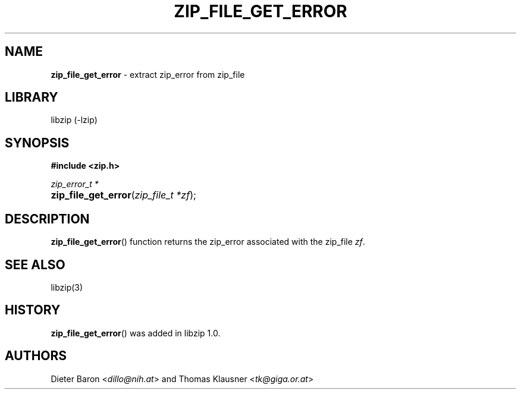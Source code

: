 .\" Automatically generated from an mdoc input file.  Do not edit.
.\" zip_file_get_error.mdoc -- extract zip_error from zip_file
.\" Copyright (C) 2014-2017 Dieter Baron and Thomas Klausner
.\"
.\" This file is part of libzip, a library to manipulate ZIP archives.
.\" The authors can be contacted at <libzip@nih.at>
.\"
.\" Redistribution and use in source and binary forms, with or without
.\" modification, are permitted provided that the following conditions
.\" are met:
.\" 1. Redistributions of source code must retain the above copyright
.\"    notice, this list of conditions and the following disclaimer.
.\" 2. Redistributions in binary form must reproduce the above copyright
.\"    notice, this list of conditions and the following disclaimer in
.\"    the documentation and/or other materials provided with the
.\"    distribution.
.\" 3. The names of the authors may not be used to endorse or promote
.\"    products derived from this software without specific prior
.\"    written permission.
.\"
.\" THIS SOFTWARE IS PROVIDED BY THE AUTHORS ``AS IS'' AND ANY EXPRESS
.\" OR IMPLIED WARRANTIES, INCLUDING, BUT NOT LIMITED TO, THE IMPLIED
.\" WARRANTIES OF MERCHANTABILITY AND FITNESS FOR A PARTICULAR PURPOSE
.\" ARE DISCLAIMED.  IN NO EVENT SHALL THE AUTHORS BE LIABLE FOR ANY
.\" DIRECT, INDIRECT, INCIDENTAL, SPECIAL, EXEMPLARY, OR CONSEQUENTIAL
.\" DAMAGES (INCLUDING, BUT NOT LIMITED TO, PROCUREMENT OF SUBSTITUTE
.\" GOODS OR SERVICES; LOSS OF USE, DATA, OR PROFITS; OR BUSINESS
.\" INTERRUPTION) HOWEVER CAUSED AND ON ANY THEORY OF LIABILITY, WHETHER
.\" IN CONTRACT, STRICT LIABILITY, OR TORT (INCLUDING NEGLIGENCE OR
.\" OTHERWISE) ARISING IN ANY WAY OUT OF THE USE OF THIS SOFTWARE, EVEN
.\" IF ADVISED OF THE POSSIBILITY OF SUCH DAMAGE.
.\"
.TH "ZIP_FILE_GET_ERROR" "3" "December 18, 2017" "macOS 13.3" "Library Functions Manual"
.nh
.if n .ad l
.SH "NAME"
\fBzip_file_get_error\fR
\- extract zip_error from zip_file
.SH "LIBRARY"
libzip (-lzip)
.SH "SYNOPSIS"
\fB#include <zip.h>\fR
.sp
\fIzip_error_t *\fR
.br
.PD 0
.HP 4n
\fBzip_file_get_error\fR(\fIzip_file_t\ *zf\fR);
.PD
.SH "DESCRIPTION"
\fBzip_file_get_error\fR()
function returns the zip_error associated with the zip_file
\fIzf\fR.
.SH "SEE ALSO"
libzip(3)
.SH "HISTORY"
\fBzip_file_get_error\fR()
was added in libzip 1.0.
.SH "AUTHORS"
Dieter Baron <\fIdillo@nih.at\fR>
and
Thomas Klausner <\fItk@giga.or.at\fR>
